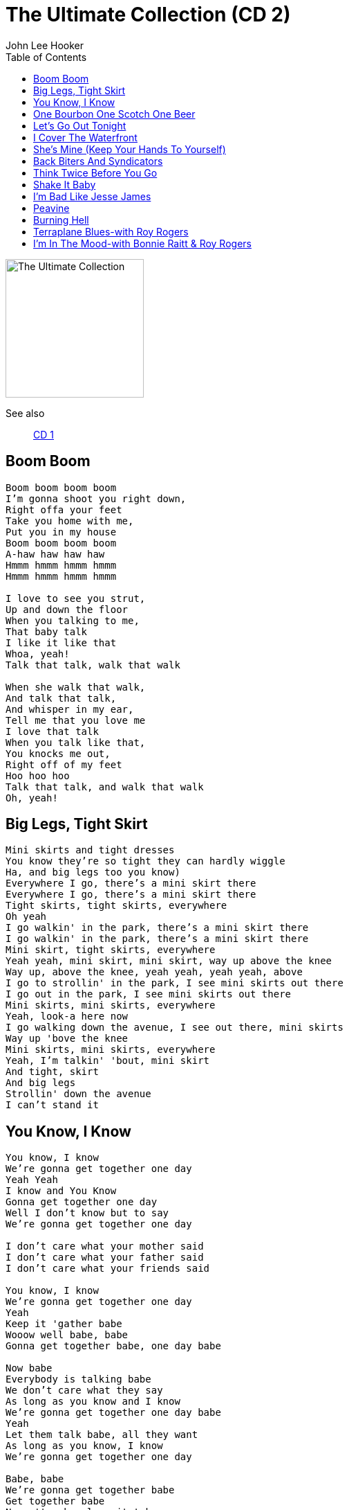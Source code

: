 = The Ultimate Collection (CD 2)
John Lee Hooker
:toc:

image:../cover.jpg[The Ultimate Collection,200,200]

See also::
link:../../John%20Lee%20Hooker%20-%20The%20Ultimate%20Collection%20(CD%201)/lyrics/hooker1.html[CD 1]

== Boom Boom

[verse]
____
Boom boom boom boom
I'm gonna shoot you right down,
Right offa your feet
Take you home with me,
Put you in my house
Boom boom boom boom
A-haw haw haw haw
Hmmm hmmm hmmm hmmm
Hmmm hmmm hmmm hmmm

I love to see you strut,
Up and down the floor
When you talking to me,
That baby talk
I like it like that
Whoa, yeah!
Talk that talk, walk that walk

When she walk that walk,
And talk that talk,
And whisper in my ear,
Tell me that you love me
I love that talk
When you talk like that,
You knocks me out,
Right off of my feet
Hoo hoo hoo
Talk that talk, and walk that walk
Oh, yeah! 
____

== Big Legs, Tight Skirt

[verse]
____
Mini skirts and tight dresses
You know they're so tight they can hardly wiggle
Ha, and big legs too you know)
Everywhere I go, there's a mini skirt there
Everywhere I go, there's a mini skirt there
Tight skirts, tight skirts, everywhere
Oh yeah
I go walkin' in the park, there's a mini skirt there
I go walkin' in the park, there's a mini skirt there
Mini skirt, tight skirts, everywhere
Yeah yeah, mini skirt, mini skirt, way up above the knee
Way up, above the knee, yeah yeah, yeah yeah, above
I go to strollin' in the park, I see mini skirts out there
I go out in the park, I see mini skirts out there
Mini skirts, mini skirts, everywhere
Yeah, look-a here now
I go walking down the avenue, I see out there, mini skirts
Way up 'bove the knee
Mini skirts, mini skirts, everywhere
Yeah, I'm talkin' 'bout, mini skirt
And tight, skirt
And big legs
Strollin' down the avenue
I can't stand it
____

== You Know, I Know

[verse]
____
You know, I know
We're gonna get together one day
Yeah Yeah
I know and You Know
Gonna get together one day
Well I don't know but to say
We're gonna get together one day

I don't care what your mother said
I don't care what your father said
I don't care what your friends said

You know, I know
We're gonna get together one day
Yeah
Keep it 'gather babe
Wooow well babe, babe
Gonna get together babe, one day babe

Now babe
Everybody is talking babe
We don't care what they say
As long as you know and I know
We're gonna get together one day babe
Yeah
Let them talk babe, all they want
As long as you know, I know
We're gonna get together one day

Babe, babe
We're gonna get together babe
Get together babe
No matter how long it takes
'Cause you know, I know
I don't care what they say
As long as you know, I know
We're gonna get together

Hmmm hoho hoho hoho
I know, and you know
We're gonna get together
Somehow and someway

Waah
We're gonna get together babe
Somehow and someway babe, someway
Nobody, no one can stop us babe
No one can stop us now
No one can stop me
No one can stop us
...
____

== One Bourbon One Scotch One Beer

[verse]
____
One bourbon, one scotch, and one beer
One bourbon, one scotch, and one beer
Hey mister bartender come here
I want another drink and I want it now

My baby she gone, she been gone two night
I ain't seen my baby since night before last
One bourbon, one scotch, and one beer

(Spoken)
And then I sit there, gettin' high, mellow
Knocked out, feeling good and by the time
I looked on the wall at the old clock on the wall
By that time, it was ten thirty daddy

I looked down the bar, at the bartender
He said, "Now what do you want Johnny?"

One bourbon, one scotch, and one beer

Well my baby she gone, she been gone two night
I ain't seen my baby since night before last
I wanna get drunk till I'm off of my mind
One bourbon, one scotch, and one beer

(Spoken)
And I sat there, gettin' high, stoned
Knocked out, and by the time
I looked on the wall, at the old clock again
And by that time, it was a quarter to two

Last call for alcohol, I said,
Hey mister bartender, what do you want? "

One bourbon, one scotch, and one beer
One bourbon, one scotch, and one beer
One bourbon, one scotch, and one beer 
____

== Let's Go Out Tonight

[verse]
____
Well my mama she didn't 'low me, just to stay out all night long, oh Lord
Well my mama didn't 'low me, just to stay out all night long
I didn't care what she didn't 'low, I would boogie-woogie anyhow

When I first came to town people, I was walkin' down Hastings Street
Everybody was talkin' about, the Henry Swing Club
I decided I drop in there that night
When I got there, I say, "Yes, people"
They was really havin' a ball!
Yes, I know
Boogie Chillen'!

One night I was layin' down,
I heard mama 'n papa talkin'
I heard papa tell mama, let that boy boogie-woogie,
It's in him, and it got to come out
And I felt so good,
Went on boogie'n just the same
____

== I Cover The Waterfront

[verse]
____
I cover the waterfront, watchin' the ship go by
I could see, everybody's baby, but I couldn't see mine
I could see, the ships pullin' in, to the harbor
I could see the people, meetin' their loved one
Shakin' hand, I sat there,
So all alone, coverin' the waterfront

And after a while, all the people,
Left the harbor, and headed for their destination
All the ships, left the harbor,
And headed for their next destination
I sat there, coverin' the waterfront

And after a while, I looked down the ocean,
As far as I could see, in the fog, I saw a ship
It headed, this way, comin' out the foam
It must be my baby, comin' down
And after a while, the ship pulled into the harbor,
Rollin' slow, so cripple
And my baby, stepped off board
I was still, coverin' the waterfront

Said "Johnny, our ship had trouble, with the fog
And that's why we're so late, so late
Comin' home, comin' down' 
____

== She's Mine (Keep Your Hands To Yourself)

[verse]
____
Keep your hand to yourself, she belong to me
Keep your hand to yourself, she belong to me
All mine, she's all mine
Leave her alone!
Hands off!
Hands down!

All mine
She's my baby
I love her
She's gonna love me
Oh baby
Oh yeah
Oh yeah

Oh yeah

Now look buddy, keep your hand down, to yourself
It's all mine, all my property
Don't belong to you
Hands down, and eyes open
Oh baby, you're mine
Oh baby, all mine
All mine! 
____

== Back Biters And Syndicators

== Think Twice Before You Go

[verse]
____
Think twice before you go, baby, this will be the end
Think twice before you go, baby, this will be the end
You done leave me one time, baby you'll leave again

Dig in and suffer with me, an' I know you paid your dues
Dig in and suffer with me baby, an' I know you paid your dues
You done leave me when I need you, then I know you stand accused

Doing the man who loves you wrong
Breaking the heart you should be ruling
Doing the man who loves you wrong
I go for a lot of things, but you're a little too strong

Think twice before you go, baby this will be the end
Think twice before you go, baby this will be the end
You done leave me one time, baby, you'll leave again
Ha 
____

== Shake It Baby

== I'm Bad Like Jesse James

[verse]
____
I'm bad
I'm bad
Like Jesse James, uh-huh

I had a friend one time
Least I thought I did
He come to me
Said, 'Johnny?'
Said, 'What man?'
'I'm outdoor'
I say, 'Yeah?'

I taken the cat in
Get him a place to stay
And I found out
He goin' 'round town
Tellin' ev'rybody that he
He got my wife

Then I gets mad
I goes to the cat
Like a good guy should
I said, 'Look man
'I'm gonna warn, you just one time'
Next time I warn you'
'I'm gonna use my gun'

'Cause I'm mad, I'm bad, like Jesse James

I'm so mad, I'm so mad.
I'm gonna ruin you this mornin'.
I've got three boys
Do my dirty work
Now, you don't see me
I'm the big boss
I do the payin' off
After they take care of you

In their on way
They may shoot you
They may cut you.
They may drown you
I just don't know
I don't care
Long as they take care of you
In their on way

I'm so mad, I'm bad this mornin', like Jesse James.

They gon' take you right down
By the riverside
Now four is goin' down
Ain't but three comin' back
You read between the line
We're gonna have a deal

'Cause I'm mad, I'm bad, like Jesse James.

They gonna tie yo' hands
They gonna tie yo' feet
They gonna gag your throat
Where you can't holler none

An cryin' won't help you none
Set you in the water
Yeah, the bubbles comin' up.
Whoa
Rrrrrrr
Rrrrrrr

Oh yeah, I'm so mad! 
____

== Peavine

[verse]
____
Well, I thought I heard that Pea Vine1 when she blow
Well, I thought I heard that Pea Vine when she blow
You know it blow just like it ain't gonna blow no more

I, hmm
I, I, hmm, hmm, hmm, hmm, hmm, hmm, hmm
Hmm, hmm, hmm, hmm, hmm, hmm, hmm
Hmm, hmm, hmm, hmm, hmm, hmm, hmm

I'm gonna catch my pony boys, saddle up my black mare
I'm gonna catch my little pony boys, gonna saddle up my black mare
I'm gonna find my baby, she's in the world somewhere

I ain't got no money boys, I can't ride the train
I ain't got no money boys, I can't ride that train
But I thought I heard this mornin', that Pea Vine when she blow

Carryin' my baby 'way
Carryin' my baby 'way
You know it blow just like, ain't gonna bring my baby back no more

I'm gonna catch my pony boys,
Gonna saddle up my black mare
I'm gonna leave ya joggin',
Joggin' on away from here 
____

== Burning Hell

[verse]
____
Everybody talk about it
Burning Hell
Ain't no heaven, I know
Ain't no Burning Hell
Where I die I go
Can't nobody tell

I am going, Deacon Jones
I went down to the church house
I got down on my bended knee
I prayed, I prayed all night, I prayed
Deacon Jones, pray for me

I went down to the church house
I got down on my knee
I begged, Deacon Jones to pray for me
He said, son, here my hand

Ain't no heaven
Ain't no Burning Hell

Ain't no heaven, Ain't no heaven, no Burning Hell
When I die, where I go, nobody know

No Burning Hell
Ain't no burning, no Burning Hell
When I die, in my grave, nobody know where I'm going
Ain't no heaven, ain't no hell
When I die, nobody tell

Hey hey, Hey hey
Deacon Jones, pray for me

I don't believe, I don't believe in no heaven
I don't believe in no hell
When I die, where I go, nobody know

(Grazie a Ben Dhiab per questo testo) 
____

== Terraplane Blues-with Roy Rogers

== I'm In The Mood-with Bonnie Raitt & Roy Rogers

[verse]
____
I'm in the mood, I'm in the mood for love, yes I am
I'm in the mood, I'm in the mood for love
I'm in the mood, in the mood, I'm in the mood for love, Lord, Lord

Hooked on you, I say, hey!, night time is the right time, be with the one you love
But night 'n, night come baby you're so far away, away, 'way
I'm in the mood for love, Lord, Lord I'm in the mood, in the mood, mood,
I'm in the mood for love
I'm in the mood, I'm in the mood, oh Lord, I'm in the mood for love

Bonnie Raitt!
Yeah, yes, my daddy told me,
(i know he did)
Leave that man alone
Yes he did
But my daddy didn't tell me, Lord, what that man was puttin' down
(hmmm, puttin' down, down, down down,down)
In the mood, baby,
(no he didn't)
I'm in the mood for some of your love
(baby)
I'm in the mood, I'm in the mood for love
(oh, love, ah!)
All right John Lee, play it, play it, play it baby!
(yeah)
Lord love you, Bonnie Raitt

I don't want be with no, no, no, one else
I can't get my thrill, babe, hon', unless I be with you, you, you
'cause night, night time is right time
Oh Lord, oh Lord, to be with the one you love
I'm in the mood, in the mood baby
Oh Lord, I'm in a mood for love
Lord have mercy on me
Have mercy on me, on me, on me
Ha!, have mercy on me, on me, on me,. on me
Lord, Lord, I'm in the mood for you babe, the mood for you babe
An' now, now, Bonnie, now Bonnie, now Bonnie
What can I do, what can I do baby?
(hmm, hmm)
I, I love you, I love you, I love you, you
(hmm, hmm, I hear you knock)
I love you, I love you, Bonnie
What can I do, what can I do?
(hmm, hmm, hmm, I hear you call)
I'm in the mood
Some of your love, some of your love, ha!
(i'm in the mood)
Some of your love, some 'o your love
(i'm comin' on)
I'm in the mood, hmmm
I'm in the mood, baby, yeah
(ha, ha, ha!)
I'm in a mood for some love
(no, no) 
____
